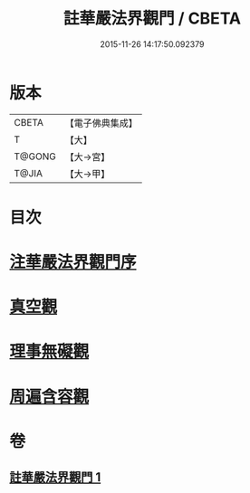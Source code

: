 #+TITLE: 註華嚴法界觀門 / CBETA
#+DATE: 2015-11-26 14:17:50.092379
* 版本
 |     CBETA|【電子佛典集成】|
 |         T|【大】     |
 |    T@GONG|【大→宮】   |
 |     T@JIA|【大→甲】   |

* 目次
* [[file:KR6e0101_001.txt::001-0683b2][注華嚴法界觀門序]]
* [[file:KR6e0101_001.txt::0684c25][真空觀]]
* [[file:KR6e0101_001.txt::0687b4][理事無礙觀]]
* [[file:KR6e0101_001.txt::0689c23][周遍含容觀]]
* 卷
** [[file:KR6e0101_001.txt][註華嚴法界觀門 1]]
